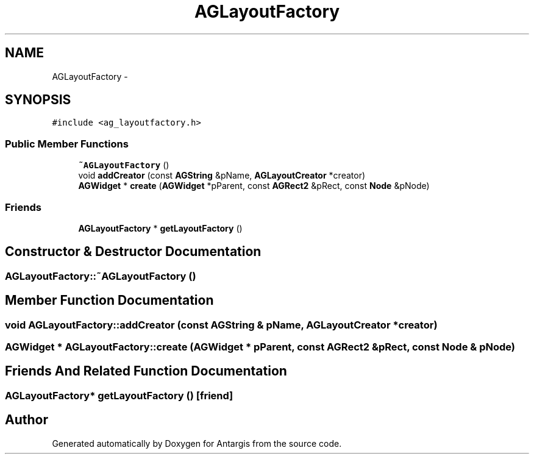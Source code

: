 .TH "AGLayoutFactory" 3 "27 Oct 2006" "Version 0.1.9" "Antargis" \" -*- nroff -*-
.ad l
.nh
.SH NAME
AGLayoutFactory \- 
.SH SYNOPSIS
.br
.PP
\fC#include <ag_layoutfactory.h>\fP
.PP
.SS "Public Member Functions"

.in +1c
.ti -1c
.RI "\fB~AGLayoutFactory\fP ()"
.br
.ti -1c
.RI "void \fBaddCreator\fP (const \fBAGString\fP &pName, \fBAGLayoutCreator\fP *creator)"
.br
.ti -1c
.RI "\fBAGWidget\fP * \fBcreate\fP (\fBAGWidget\fP *pParent, const \fBAGRect2\fP &pRect, const \fBNode\fP &pNode)"
.br
.in -1c
.SS "Friends"

.in +1c
.ti -1c
.RI "\fBAGLayoutFactory\fP * \fBgetLayoutFactory\fP ()"
.br
.in -1c
.SH "Constructor & Destructor Documentation"
.PP 
.SS "AGLayoutFactory::~AGLayoutFactory ()"
.PP
.SH "Member Function Documentation"
.PP 
.SS "void AGLayoutFactory::addCreator (const \fBAGString\fP & pName, \fBAGLayoutCreator\fP * creator)"
.PP
.SS "\fBAGWidget\fP * AGLayoutFactory::create (\fBAGWidget\fP * pParent, const \fBAGRect2\fP & pRect, const \fBNode\fP & pNode)"
.PP
.SH "Friends And Related Function Documentation"
.PP 
.SS "\fBAGLayoutFactory\fP* getLayoutFactory ()\fC [friend]\fP"
.PP


.SH "Author"
.PP 
Generated automatically by Doxygen for Antargis from the source code.
